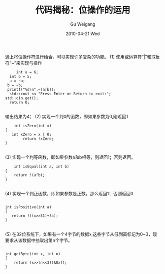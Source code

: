 #+TITLE: 代码揭秘：位操作的运用
#+AUTHOR: Gu Weigang
#+EMAIL: guweigang@outlook.com
#+DATE: 2010-04-21 Wed
#+URI: /blog/2010/04/21/secret-code---the-use-of-bit-manipulation/
#+KEYWORDS: 
#+TAGS: 
#+LANGUAGE: zh_CN
#+OPTIONS: H:3 num:nil toc:nil \n:nil ::t |:t ^:nil -:nil f:t *:t <:t
#+DESCRIPTION: 

通上将位操作符进行给合，可以实现许多复杂的功能。
(1) 使用或运算符“|”和取反符“~”来实现与操作


#+BEGIN_EXAMPLE
       int a = 6;
    int b = 5;
    a = ~a;
   b = ~b;
   printf("%d\n",~(a|b));
    std::cout << "Press Enter or Return to exit:";
  std::cin.get();
    return 0;

#+END_EXAMPLE


输出结果为4；
(2) 实现一个判0的函数，即如果参数为0,刚返回1


#+BEGIN_EXAMPLE
    int isZero(int x)
{
   int xZero = x | 0;
        return !xZero;
}

#+END_EXAMPLE


(3) 实现一个判等函数，即如果参数a和b相等，则返回1；否则返回。


#+BEGIN_EXAMPLE
    int isEqual(int a, int b)
{
    return !(a^b);
}

#+END_EXAMPLE


(4) 实现一个判正函数，即如果参数是正数，那么返回1；否则返回0


#+BEGIN_EXAMPLE
    
int isPositive(int a)
{
   return !((x>>31)+!a);
}

#+END_EXAMPLE


(5) 在32位系统下，如果有一个4字节的数据x,这些字节从低到高标记为0~3，现要求从该数据中抽取出第n个字节。


#+BEGIN_EXAMPLE
    
int getByte(int x, int n)
{
    return (x>>(n<<3))&0xff;
}

#+END_EXAMPLE



